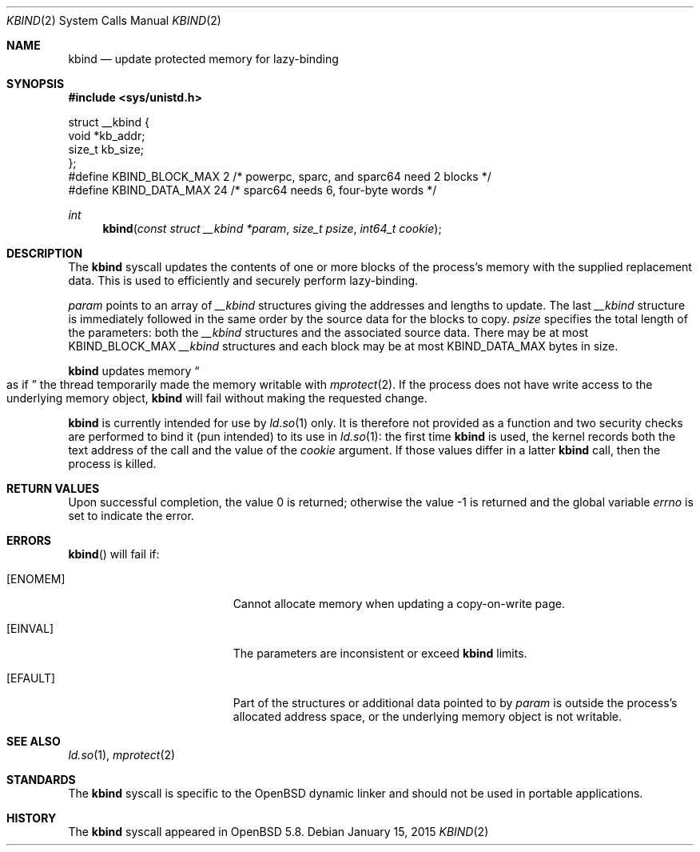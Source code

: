 .\" $OpenBSD: __tfork_thread.3,v 1.3 2015/01/15 19:26:27 schwarze Exp $
.\"
.\" Copyright (c) 2015 Philip Guenther <guenther@openbsd.org>
.\"
.\" Permission to use, copy, modify, and distribute this software for any
.\" purpose with or without fee is hereby granted, provided that the above
.\" copyright notice and this permission notice appear in all copies.
.\"
.\" THE SOFTWARE IS PROVIDED "AS IS" AND THE AUTHOR DISCLAIMS ALL WARRANTIES
.\" WITH REGARD TO THIS SOFTWARE INCLUDING ALL IMPLIED WARRANTIES OF
.\" MERCHANTABILITY AND FITNESS. IN NO EVENT SHALL THE AUTHOR BE LIABLE FOR
.\" ANY SPECIAL, DIRECT, INDIRECT, OR CONSEQUENTIAL DAMAGES OR ANY DAMAGES
.\" WHATSOEVER RESULTING FROM LOSS OF USE, DATA OR PROFITS, WHETHER IN AN
.\" ACTION OF CONTRACT, NEGLIGENCE OR OTHER TORTIOUS ACTION, ARISING OUT OF
.\" OR IN CONNECTION WITH THE USE OR PERFORMANCE OF THIS SOFTWARE.
.\"
.Dd $Mdocdate: January 15 2015 $
.Dt KBIND 2
.Os
.Sh NAME
.Nm kbind
.Nd update protected memory for lazy-binding
.Sh SYNOPSIS
.In sys/unistd.h
.Bd -literal
struct __kbind {
        void    *kb_addr;
        size_t  kb_size;
};
#define KBIND_BLOCK_MAX 2  /* powerpc, sparc, and sparc64 need 2 blocks */
#define KBIND_DATA_MAX  24 /* sparc64 needs 6, four-byte words */
.Ed
.Pp
.Ft int
.Fn kbind "const struct __kbind *param" "size_t psize" "int64_t cookie"
.Sh DESCRIPTION
The
.Nm
syscall updates the contents of one or more blocks of the process's memory
with the supplied replacement data.
This is used to efficiently and securely perform lazy-binding.
.Pp
.Fa param
points to an array of
.Vt __kbind
structures giving the addresses and lengths to update.
The last
.Vt __kbind
structure is immediately followed in the same order by the source
data for the blocks to copy.
.Fa psize
specifies the total length of the parameters: both the
.Vt __kbind
structures and the associated source data.
There may be at most
.Dv KBIND_BLOCK_MAX
.Vt __kbind
structures and each block may be at most
.Dv KBIND_DATA_MAX
bytes in size.
.Pp
.Nm
updates memory
.Do
as if
.Dc
the thread temporarily made the memory writable with
.Xr mprotect 2 .
If the process does not have write access to the underlying memory object,
.Nm
will fail without making the requested change.
.Pp
.Nm
is currently intended for use by
.Xr ld.so 1
only.
It is therefore not provided as a function and two security checks
are performed to bind it (pun intended) to its use in
.Xr ld.so 1 :
the first time
.Nm
is used, the kernel records both the text address of the call and
the value of the
.Fa cookie
argument.
If those values differ in a latter
.Nm
call, then the process is killed.
.Sh RETURN VALUES
.Rv -std
.Sh ERRORS
.Fn kbind
will fail if:
.Bl -tag -width Er
.It Bq Er ENOMEM
Cannot allocate memory when updating a copy-on-write page.
.It Bq Er EINVAL
The parameters are inconsistent or exceed
.Nm
limits.
.It Bq Er EFAULT
Part of the structures or additional data pointed to by
.Fa param
is outside the process's allocated address space,
or the underlying memory object is not writable.
.El
.Sh SEE ALSO
.Xr ld.so 1 ,
.Xr mprotect 2
.Sh STANDARDS
The
.Nm
syscall is specific to the
.Ox
dynamic linker and should not be used in portable applications.
.Sh HISTORY
The
.Nm
syscall appeared in
.Ox 5.8 .
